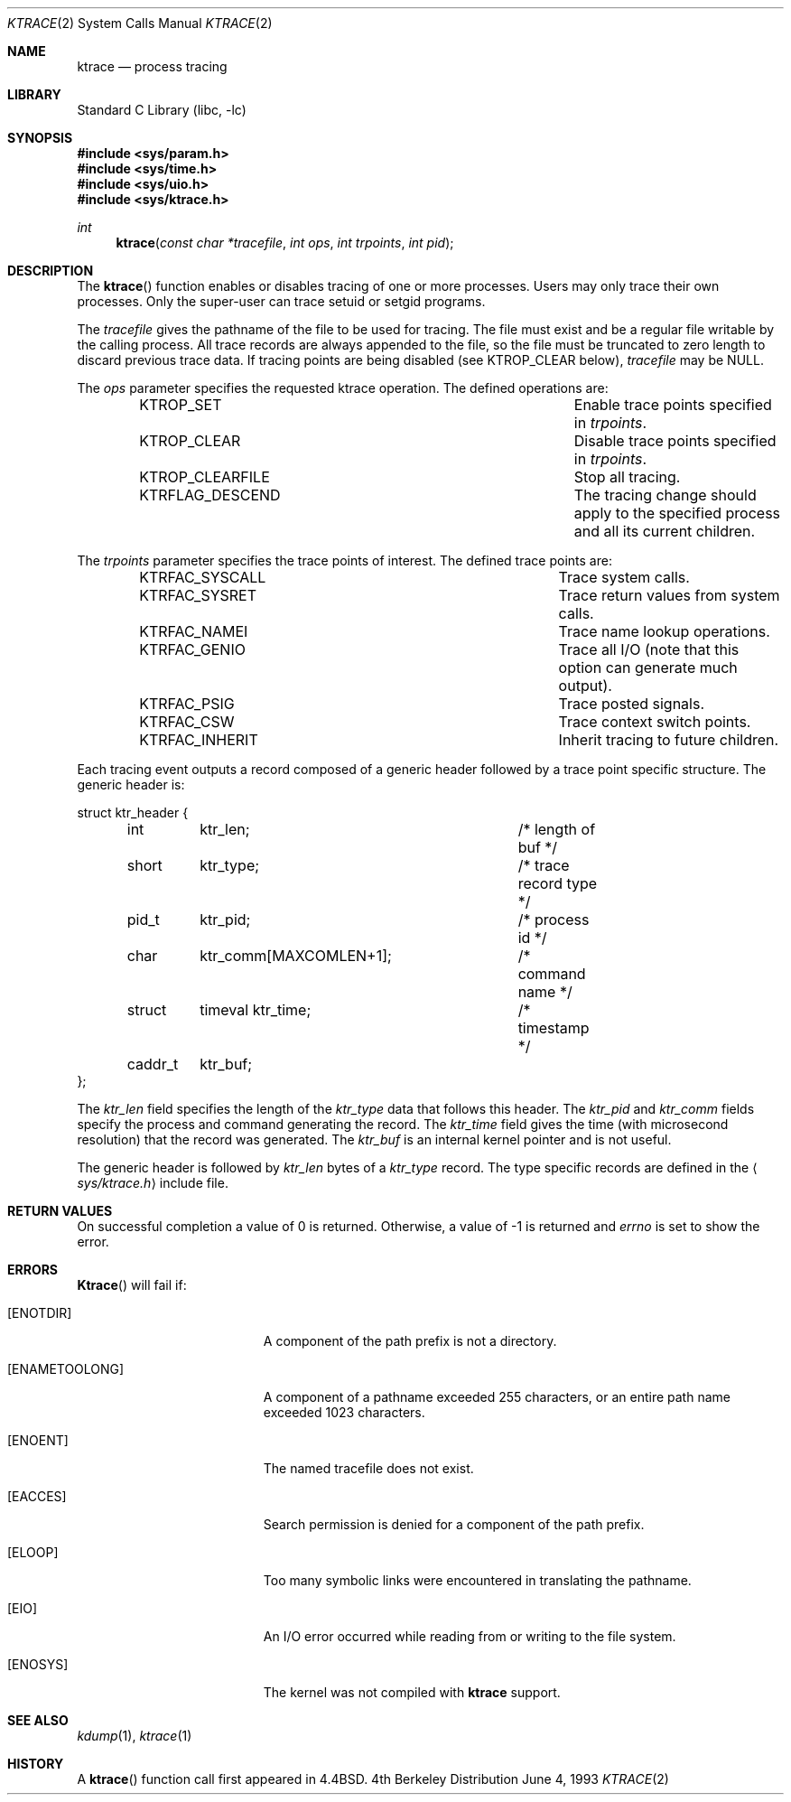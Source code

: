 .\" Copyright (c) 1993
.\"	The Regents of the University of California.  All rights reserved.
.\"
.\" Redistribution and use in source and binary forms, with or without
.\" modification, are permitted provided that the following conditions
.\" are met:
.\" 1. Redistributions of source code must retain the above copyright
.\"    notice, this list of conditions and the following disclaimer.
.\" 2. Redistributions in binary form must reproduce the above copyright
.\"    notice, this list of conditions and the following disclaimer in the
.\"    documentation and/or other materials provided with the distribution.
.\" 3. All advertising materials mentioning features or use of this software
.\"    must display the following acknowledgement:
.\"	This product includes software developed by the University of
.\"	California, Berkeley and its contributors.
.\" 4. Neither the name of the University nor the names of its contributors
.\"    may be used to endorse or promote products derived from this software
.\"    without specific prior written permission.
.\"
.\" THIS SOFTWARE IS PROVIDED BY THE REGENTS AND CONTRIBUTORS ``AS IS'' AND
.\" ANY EXPRESS OR IMPLIED WARRANTIES, INCLUDING, BUT NOT LIMITED TO, THE
.\" IMPLIED WARRANTIES OF MERCHANTABILITY AND FITNESS FOR A PARTICULAR PURPOSE
.\" ARE DISCLAIMED.  IN NO EVENT SHALL THE REGENTS OR CONTRIBUTORS BE LIABLE
.\" FOR ANY DIRECT, INDIRECT, INCIDENTAL, SPECIAL, EXEMPLARY, OR CONSEQUENTIAL
.\" DAMAGES (INCLUDING, BUT NOT LIMITED TO, PROCUREMENT OF SUBSTITUTE GOODS
.\" OR SERVICES; LOSS OF USE, DATA, OR PROFITS; OR BUSINESS INTERRUPTION)
.\" HOWEVER CAUSED AND ON ANY THEORY OF LIABILITY, WHETHER IN CONTRACT, STRICT
.\" LIABILITY, OR TORT (INCLUDING NEGLIGENCE OR OTHERWISE) ARISING IN ANY WAY
.\" OUT OF THE USE OF THIS SOFTWARE, EVEN IF ADVISED OF THE POSSIBILITY OF
.\" SUCH DAMAGE.
.\"
.\"     @(#)ktrace.2	8.1 (Berkeley) 6/4/93
.\" $FreeBSD$
.\"
.Dd June 4, 1993
.Dt KTRACE 2
.Os BSD 4
.Sh NAME
.Nm ktrace
.Nd process tracing
.Sh LIBRARY
.Lb libc
.Sh SYNOPSIS
.Fd #include <sys/param.h>
.Fd #include <sys/time.h>
.Fd #include <sys/uio.h>
.Fd #include <sys/ktrace.h>
.Ft int
.Fn ktrace "const char *tracefile" "int ops" "int trpoints" "int pid"
.Sh DESCRIPTION
The
.Fn ktrace
function enables or disables tracing of one or more processes.
Users may only trace their own processes.
Only the super-user can trace setuid or setgid programs.
.Pp
The
.Fa tracefile
gives the pathname of the file to be used for tracing.
The file must exist and be a regular file writable by the calling process.
All trace records are always appended to the file,
so the file must be truncated to zero length to discard
previous trace data.
If tracing points are being disabled (see KTROP_CLEAR below),
.Fa tracefile
may be NULL.
.Pp
The
.Fa ops
parameter specifies the requested ktrace operation.
The defined operations are:
.Bl -column KTRFLAG_DESCENDXXX -offset indent
.It "KTROP_SET	Enable trace points specified in"
.Fa trpoints .
.It "KTROP_CLEAR	Disable trace points specified in
.Fa trpoints .
.It "KTROP_CLEARFILE	Stop all tracing."
.It "KTRFLAG_DESCEND	The tracing change should apply to the"
specified process and all its current children.
.El
.Pp
The
.Fa trpoints
parameter specifies the trace points of interest.
The defined trace points are:
.Bl -column KTRFAC_SYSCALLXXX -offset indent
.It "KTRFAC_SYSCALL	Trace system calls."
.It "KTRFAC_SYSRET	Trace return values from system calls."
.It "KTRFAC_NAMEI	Trace name lookup operations."
.It "KTRFAC_GENIO	Trace all I/O (note that this option can"
generate much output).
.It "KTRFAC_PSIG	Trace posted signals."
.It "KTRFAC_CSW	Trace context switch points."
.It "KTRFAC_INHERIT	Inherit tracing to future children."
.El
.Pp
Each tracing event outputs a record composed of a generic header
followed by a trace point specific structure.
The generic header is:
.Bd -literal
struct ktr_header {
	int	ktr_len;		/* length of buf */
	short	ktr_type;		/* trace record type */
	pid_t	ktr_pid;		/* process id */
	char	ktr_comm[MAXCOMLEN+1];	/* command name */
	struct	timeval ktr_time;	/* timestamp */
	caddr_t	ktr_buf;
};
.Ed
.Pp
The
.Va ktr_len
field specifies the length of the
.Va ktr_type
data that follows this header.
The
.Va ktr_pid
and
.Va ktr_comm
fields specify the process and command generating the record.
The
.Va ktr_time
field gives the time (with microsecond resolution)
that the record was generated.
The
.Va ktr_buf
is an internal kernel pointer and is not useful.
.Pp
The generic header is followed by
.Va ktr_len
bytes of a
.Va ktr_type
record.
The type specific records are defined in the
.Aq Pa sys/ktrace.h
include file.
.Sh RETURN VALUES
On successful completion a value of 0 is returned.
Otherwise, a value of -1 is returned and
.Va errno
is set to show the error.
.Sh ERRORS
.Fn Ktrace
will fail if:
.Bl -tag -width Er
.It Bq Er ENOTDIR
A component of the path prefix is not a directory.
.It Bq Er ENAMETOOLONG
A component of a pathname exceeded 255 characters,
or an entire path name exceeded 1023 characters.
.It Bq Er ENOENT
The named tracefile does not exist.
.It Bq Er EACCES
Search permission is denied for a component of the path prefix.
.It Bq Er ELOOP
Too many symbolic links were encountered in translating the pathname.
.It Bq Er EIO
An I/O error occurred while reading from or writing to the file system.
.It Bq Er ENOSYS
The kernel was not compiled with
.Nm
support.
.El
.Sh SEE ALSO
.Xr kdump 1 ,
.Xr ktrace 1
.Sh HISTORY
A
.Fn ktrace
function call first appeared in
.Bx 4.4 .

